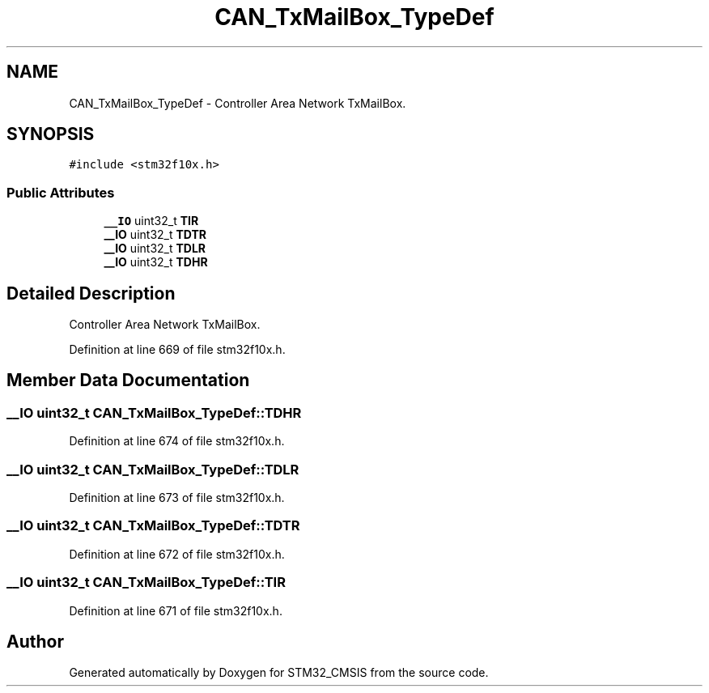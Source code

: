 .TH "CAN_TxMailBox_TypeDef" 3 "Sun Apr 16 2017" "STM32_CMSIS" \" -*- nroff -*-
.ad l
.nh
.SH NAME
CAN_TxMailBox_TypeDef \- Controller Area Network TxMailBox\&.  

.SH SYNOPSIS
.br
.PP
.PP
\fC#include <stm32f10x\&.h>\fP
.SS "Public Attributes"

.in +1c
.ti -1c
.RI "\fB__IO\fP uint32_t \fBTIR\fP"
.br
.ti -1c
.RI "\fB__IO\fP uint32_t \fBTDTR\fP"
.br
.ti -1c
.RI "\fB__IO\fP uint32_t \fBTDLR\fP"
.br
.ti -1c
.RI "\fB__IO\fP uint32_t \fBTDHR\fP"
.br
.in -1c
.SH "Detailed Description"
.PP 
Controller Area Network TxMailBox\&. 
.PP
Definition at line 669 of file stm32f10x\&.h\&.
.SH "Member Data Documentation"
.PP 
.SS "\fB__IO\fP uint32_t CAN_TxMailBox_TypeDef::TDHR"

.PP
Definition at line 674 of file stm32f10x\&.h\&.
.SS "\fB__IO\fP uint32_t CAN_TxMailBox_TypeDef::TDLR"

.PP
Definition at line 673 of file stm32f10x\&.h\&.
.SS "\fB__IO\fP uint32_t CAN_TxMailBox_TypeDef::TDTR"

.PP
Definition at line 672 of file stm32f10x\&.h\&.
.SS "\fB__IO\fP uint32_t CAN_TxMailBox_TypeDef::TIR"

.PP
Definition at line 671 of file stm32f10x\&.h\&.

.SH "Author"
.PP 
Generated automatically by Doxygen for STM32_CMSIS from the source code\&.
